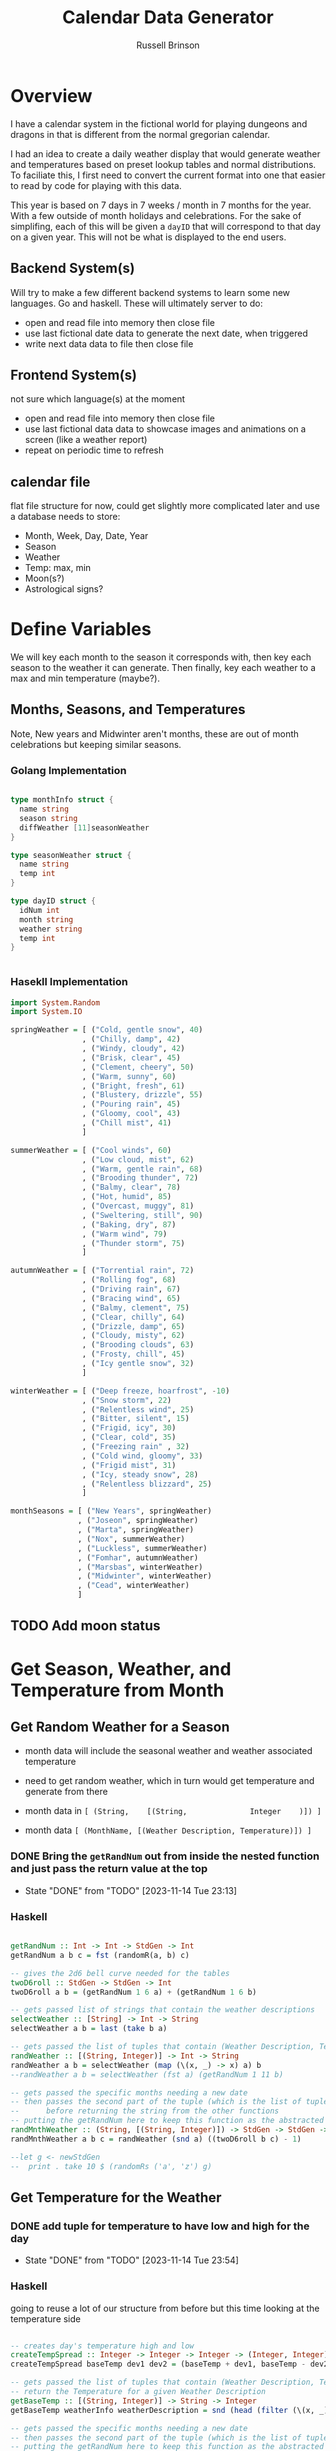 #+TITLE: Calendar Data Generator
#+AUTHOR: Russell Brinson

* Overview 

I have a calendar system in the fictional world for playing dungeons and dragons in that is different from the normal gregorian calendar. 

I had an idea to create a daily weather display that would generate weather and temperatures based on preset lookup tables and normal distributions. To faciliate this, I first need to convert the current format into one that easier to read by code for playing with this data.

This year is based on 7 days in 7 weeks / month in 7 months for the year. With a few outside of month holidays and celebrations. For the sake of simplifing, each of this will be given a ~dayID~ that will correspond to that day on a given year. This will not be what is displayed to the end users.

** Backend System(s) 

Will try to make a few different backend systems to learn some new languages. Go and haskell. 
These will ultimately server to do:
- open and read file into memory then close file
- use last fictional date data to generate the next date, when triggered
- write next data data to file then close file

** Frontend System(s)
not sure which language(s) at the moment
- open and read file into memory then close file
- use last fictional data data to showcase images and animations on a screen (like a weather report)
- repeat on periodic time to refresh

** calendar file
flat file structure for now, could get slightly more complicated later and use a database
needs to store:
- Month, Week, Day, Date, Year
- Season
- Weather
- Temp: max, min
- Moon(s?)
- Astrological signs?


* Define Variables
We will key each month to the season it corresponds with, then key each season to the weather it can generate. Then finally, key each weather to a max and min temperature (maybe?).

** Months, Seasons, and Temperatures
Note, New years and Midwinter aren't months, these are out of month celebrations but keeping similar seasons. 

*** Golang Implementation
#+BEGIN_SRC go

type monthInfo struct {
  name string
  season string
  diffWeather [11]seasonWeather
}

type seasonWeather struct {
  name string
  temp int
}

type dayID struct {
  idNum int
  month string
  weather string
  temp int
}


#+END_SRC

*** Hasekll Implementation
#+BEGIN_SRC haskell :tangle calgen.hs
import System.Random
import System.IO

springWeather = [ ("Cold, gentle snow", 40)
                , ("Chilly, damp", 42)
                , ("Windy, cloudy", 42)
                , ("Brisk, clear", 45)
                , ("Clement, cheery", 50)
                , ("Warm, sunny", 60)
                , ("Bright, fresh", 61)
                , ("Blustery, drizzle", 55)
                , ("Pouring rain", 45)
                , ("Gloomy, cool", 43)
                , ("Chill mist", 41)
                ]

summerWeather = [ ("Cool winds", 60)
                , ("Low cloud, mist", 62)
                , ("Warm, gentle rain", 68)
                , ("Brooding thunder", 72)
                , ("Balmy, clear", 78)
                , ("Hot, humid", 85)
                , ("Overcast, muggy", 81)
                , ("Sweltering, still", 90)
                , ("Baking, dry", 87)
                , ("Warm wind", 79)
                , ("Thunder storm", 75)
                ]

autumnWeather = [ ("Torrential rain", 72)
                , ("Rolling fog", 68)
                , ("Driving rain", 67)
                , ("Bracing wind", 65)
                , ("Balmy, clement", 75)
                , ("Clear, chilly", 64)
                , ("Drizzle, damp", 65)
                , ("Cloudy, misty", 62)
                , ("Brooding clouds", 63)
                , ("Frosty, chill", 45)
                , ("Icy gentle snow", 32)
                ]

winterWeather = [ ("Deep freeze, hoarfrost", -10)
                , ("Snow storm", 22)
                , ("Relentless wind", 25)
                , ("Bitter, silent", 15)
                , ("Frigid, icy", 30)
                , ("Clear, cold", 35)
                , ("Freezing rain" , 32)
                , ("Cold wind, gloomy", 33)
                , ("Frigid mist", 31)
                , ("Icy, steady snow", 28)
                , ("Relentless blizzard", 25)
                ]

monthSeasons = [ ("New Years", springWeather) 
               , ("Joseon", springWeather)
               , ("Marta", springWeather)
               , ("Nox", summerWeather)
               , ("Luckless", summerWeather)
               , ("Fomhar", autumnWeather)
               , ("Marsbas", winterWeather)
               , ("Midwinter", winterWeather)
               , ("Cead", winterWeather)
               ]

#+END_SRC

#+RESULTS:
: ghci> ghci> ghci> ghci> ghci> ghci> ghci> ghci> ghci> ghci> ghci> ghci> ghci> ghci> 
: <interactive>:333:18: error:
:     parse error (possibly incorrect indentation or mismatched brackets)




** TODO Add moon status

* Get Season, Weather, and Temperature from Month
** Get Random Weather for a Season

- month data will include the seasonal weather and weather associated temperature
- need to get random weather, which in turn would get temperature and generate from there 

- month data in ~[ (String,    [(String,              Integer    )]) ]~
- month data    ~[ (MonthName, [(Weather Description, Temperature)]) ]~

*** DONE Bring the ~getRandNum~ out from inside the nested function and just pass the return value at the top

- State "DONE"       from "TODO"       [2023-11-14 Tue 23:13]
*** Haskell
#+BEGIN_SRC haskell :tangle calgen.hs

getRandNum :: Int -> Int -> StdGen -> Int
getRandNum a b c = fst (randomR(a, b) c)

-- gives the 2d6 bell curve needed for the tables
twoD6roll :: StdGen -> StdGen -> Int
twoD6roll a b = (getRandNum 1 6 a) + (getRandNum 1 6 b)

-- gets passed list of strings that contain the weather descriptions
selectWeather :: [String] -> Int -> String
selectWeather a b = last (take b a)

-- gets passed the list of tuples that contain (Weather Description, Temperature)
randWeather :: [(String, Integer)] -> Int -> String
randWeather a b = selectWeather (map (\(x, _) -> x) a) b
--randWeather a b = selectWeather (fst a) (getRandNum 1 11 b)

-- gets passed the specific months needing a new date
-- then passes the second part of the tuple (which is the list of tuples that contain (Weather Description, Temp)
--      before returning the string from the other functions
-- putting the getRandNum here to keep this function as the abstracted level of diving into the others
randMnthWeather :: (String, [(String, Integer)]) -> StdGen -> StdGen -> String
randMnthWeather a b c = randWeather (snd a) ((twoD6roll b c) - 1)

--let g <- newStdGen
--  print . take 10 $ (randomRs ('a', 'z') g)

#+END_SRC

** Get Temperature for the Weather

*** DONE add tuple for temperature to have low and high for the day
- State "DONE"       from "TODO"       [2023-11-14 Tue 23:54]
*** Haskell 
going to reuse a lot of our structure from before but this time looking at the temperature side
#+BEGIN_SRC haskell :tangle calgen.hs

-- creates day's temperature high and low
createTempSpread :: Integer -> Integer -> Integer -> (Integer, Integer)
createTempSpread baseTemp dev1 dev2 = (baseTemp + dev1, baseTemp - dev2)

-- gets passed the list of tuples that contain (Weather Description, Temperature)
-- return the Temperature for a given Weather Description
getBaseTemp :: [(String, Integer)] -> String -> Integer 
getBaseTemp weatherInfo weatherDescription = snd (head (filter (\(x, _) -> x == weatherDescription) weatherInfo))

-- gets passed the specific months needing a new date
-- then passes the second part of the tuple (which is the list of tuples that contain (Weather Description, Temp)
-- putting the getRandNum here to keep this function as the abstracted level of diving into the others
getBaseTempforMonth :: (String, [(String, Integer)]) -> String -> Integer
getBaseTempforMonth monthInfo weatherDescription = getBaseTemp (snd monthInfo) weatherDescription



#+END_SRC

* Read in the file

** Open, Read, and Close the File
*** Haskell
#+BEGIN_SRC haskell :tangle calgen.hs
openReadClose = do
  fileHandle <- openFile "test.cal" ReadMode
  contents <- hGetContents fileHandle
  putStrLn contents
  importDay contents
  hClose fileHandle
#+END_SRC

** Put the contents into better variables
#+BEGIN_SRC haskell :tangle calgen.hs

-- gets passed a single day to turn into a better formatted piece of data
importDay :: String -> String
importDay a = tail a

#+END_SRC
